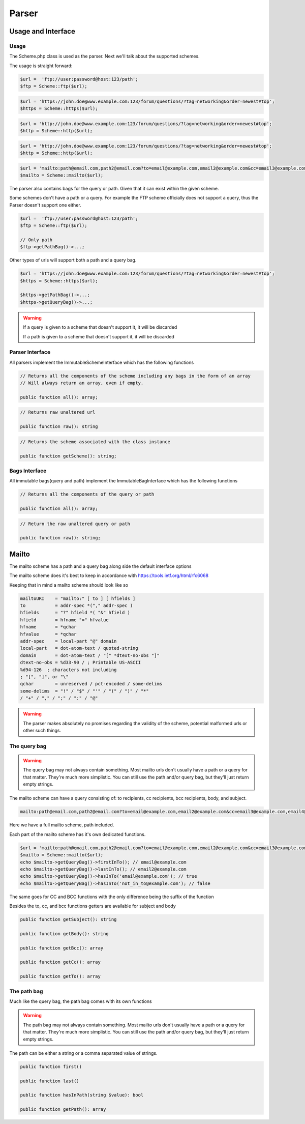 ==========
Parser
==========

Usage and Interface
====================

Usage
-----

The Scheme.php class is used as the parser.
Next we'll talk about the supported schemes.

The usage is straight forward:

.. code-block:: php

    $url =  'ftp://user:password@host:123/path';
    $ftp = Scheme::ftp($url);

.. code-block:: php

    $url = 'https://john.doe@www.example.com:123/forum/questions/?tag=networking&order=newest#top';
    $https = Scheme::https($url);

.. code-block:: php

    $url = 'http://john.doe@www.example.com:123/forum/questions/?tag=networking&order=newest#top';
    $http = Scheme::http($url);

.. code-block:: php

    $url = 'http://john.doe@www.example.com:123/forum/questions/?tag=networking&order=newest#top';
    $http = Scheme::http($url);

.. code-block:: php

    $url = 'mailto:path@email.com,path2@email.com?to=email@example.com,email2@example.com&cc=email3@example.com,email4@example.com&bcc=email4@example.com,email5@example.com&subject=Hello&body=World';
    $mailto = Scheme::mailto($url);


The parser also contains bags for the query or path. Given that it can exist within the given scheme.

Some schemes don't have a path or a query. For example the FTP scheme officially does not support a query, thus
the Parser doesn't support one either.


.. code-block:: php

    $url =  'ftp://user:password@host:123/path';
    $ftp = Scheme::ftp($url);

    // Only path
    $ftp->getPathBag()->...;

Other types of urls will support both a path and a query bag.

.. code-block:: php

    $url = 'https://john.doe@www.example.com:123/forum/questions/?tag=networking&order=newest#top';
    $https = Scheme::https($url);

    $https->getPathBag()->...;
    $https->getQueryBag()->...;

.. warning::

    If a query is given to a scheme that doesn't support it, it will be discarded

    If a path is given to a scheme that doesn't support it, it will be discarded

Parser Interface
------------------

All parsers implement the ImmutableSchemeInterface which has the following functions


.. code-block:: php

    // Returns all the components of the scheme including any bags in the form of an array
    // Will always return an array, even if empty.

    public function all(): array;

.. code-block:: php

    // Returns raw unaltered url

    public function raw(): string

.. code-block:: php

    // Returns the scheme associated with the class instance

    public function getScheme(): string;

Bags Interface
---------------

All immutable bags(query and path) implement the ImmutableBagInterface which has the following functions

.. code-block:: php

    // Returns all the components of the query or path

    public function all(): array;


.. code-block:: php

    // Return the raw unaltered query or path

    public function raw(): string;


Mailto
======

The mailto scheme has a path and a query bag along side the default interface options

The mailto scheme does it's best to keep in accordance with https://tools.ietf.org/html/rfc6068

Keeping that in mind a mailto scheme should look like so

.. code-block:: bash

    mailtoURI    = "mailto:" [ to ] [ hfields ]
    to           = addr-spec *("," addr-spec )
    hfields      = "?" hfield *( "&" hfield )
    hfield       = hfname "=" hfvalue
    hfname       = *qchar
    hfvalue      = *qchar
    addr-spec    = local-part "@" domain
    local-part   = dot-atom-text / quoted-string
    domain       = dot-atom-text / "[" *dtext-no-obs "]"
    dtext-no-obs = %d33-90 / ; Printable US-ASCII
    %d94-126  ; characters not including
    ; "[", "]", or "\"
    qchar        = unreserved / pct-encoded / some-delims
    some-delims  = "!" / "$" / "'" / "(" / ")" / "*"
    / "+" / "," / ";" / ":" / "@"


.. warning::

    The parser makes absolutely no promises regarding the validity of the scheme, potential malformed urls
    or other such things.

The query bag
-------------


.. warning::

    The query bag may not always contain something. Most mailto urls don't usually have a path or a query for that matter.
    They're much more simplistic. You can still use the path and/or query bag, but they'll just return empty strings.


The mailto scheme can have a query consisting of: to recipients, cc recipients, bcc recipients, body, and subject.

.. code-block:: php

    mailto:path@email.com,path2@email.com?to=email@example.com,email2@example.com&cc=email3@example.com,email4@example.com&bcc=email4@example.com,email5@example.com&subject=Hello&body=World

Here we have a full mailto scheme, path included.

Each part of the mailto scheme has it's own dedicated functions.

.. code-block:: php

    $url = 'mailto:path@email.com,path2@email.com?to=email@example.com,email2@example.com&cc=email3@example.com,email4@example.com&bcc=email4@example.com,email5@example.com&subject=Hello&body=World';
    $mailto = Scheme::mailto($url);
    echo $mailto->getQueryBag()->firstInTo(); // email@example.com
    echo $mailto->getQueryBag()->lastInTo(); // email2@example.com
    echo $mailto->getQueryBag()->hasInTo('email@example.com'); // true
    echo $mailto->getQueryBag()->hasInTo('not_in_to@example.com'); // false

The same goes for CC and BCC functions with the only difference being the suffix of the function

Besides the to, cc, and bcc functions getters are available for subject and body


.. code-block:: php

    public function getSubject(): string

    public function getBody(): string

    public function getBcc(): array

    public function getCc(): array

    public function getTo(): array


The path bag
-------------

Much like the query bag, the path bag comes with its own functions


.. warning::

    The path bag may not always contain something. Most mailto urls don't usually have a path or a query for that matter.
    They're much more simplistic. You can still use the path and/or query bag, but they'll just return empty strings.

The path can be either a string or a comma separated value of strings.

.. code-block:: php

    public function first()

    public function last()

    public function hasInPath(string $value): bool

    public function getPath(): array
